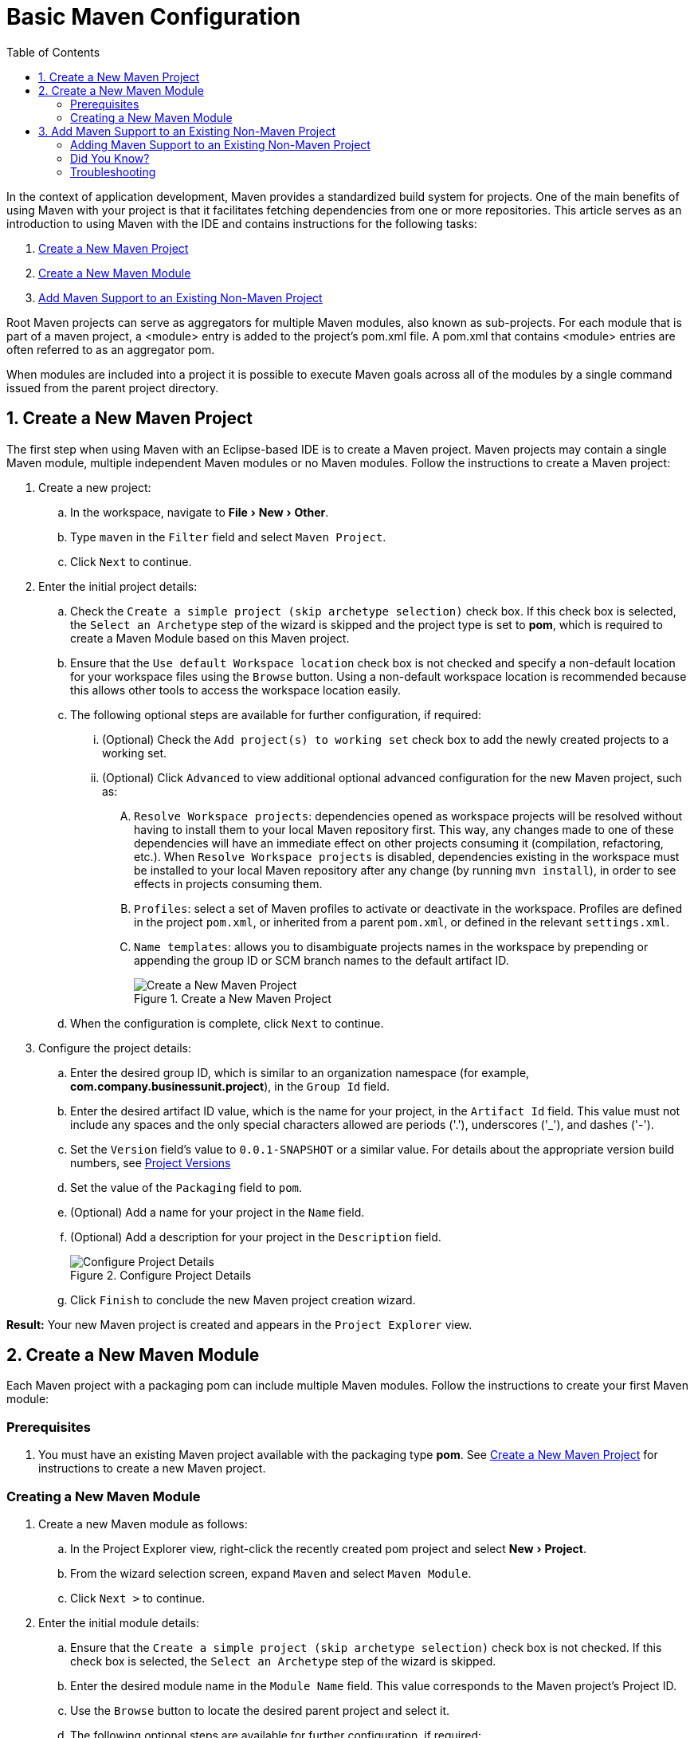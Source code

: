 = Basic Maven Configuration
:page-layout: howto
:page-tab: docs
:page-status: green
:experimental:
:imagesdir: ./images
:toc:

In the context of application development, Maven provides a standardized build system for projects. One of the main benefits of using Maven with your project is that it facilitates fetching dependencies from one or more repositories. This article serves as an introduction to using Maven with the IDE and contains instructions for the following tasks:

. <<New_Project,Create a New Maven Project>>
. <<New_Module,Create a New Maven Module>>
. <<Maven_Support,Add Maven Support to an Existing Non-Maven Project>>

Root Maven projects can serve as aggregators for multiple Maven modules, also known as sub-projects. For each module that is part of a maven project, a <module> entry is added to the project's pom.xml file. A pom.xml that contains <module> entries are often referred to as an aggregator pom.

When modules are included into a project it is possible to execute Maven goals across all of the modules by a single command issued from the parent project directory.

[[New_Project]]
== 1. Create a New Maven Project
The first step when using Maven with an Eclipse-based IDE is to create a Maven project. Maven projects may contain a single Maven module, multiple independent Maven modules or no Maven modules. Follow the instructions to create a Maven project:

. Create a new project:
.. In the workspace, navigate to menu:File[New > Other].
.. Type `maven` in the `Filter` field and select `Maven Project`.
.. Click `Next` to continue.
. Enter the initial project details:
.. Check the `Create a simple project (skip archetype selection)` check box. If this check box is selected, the `Select an Archetype` step of the wizard is skipped and the project type is set to *pom*, which is required to create a Maven Module based on this Maven project.
.. Ensure that the `Use default Workspace location` check box is not checked and specify a non-default location for your workspace files using the `Browse` button. Using a non-default workspace location is recommended because this allows other tools to access the workspace location easily.
.. The following optional steps are available for further configuration, if required:
... (Optional) Check the `Add project(s) to working set` check box to add the newly created projects to a working set.
... (Optional) Click `Advanced` to view additional optional advanced configuration for the new Maven project, such as:
.... `Resolve Workspace projects`: dependencies opened as workspace projects will be resolved without having to install them to your local Maven repository first. This way, any changes made to one of these dependencies will have an immediate effect on other projects consuming it (compilation, refactoring, etc.). When `Resolve Workspace projects` is disabled, dependencies existing in the workspace must be installed to your local Maven repository after any change (by running `mvn install`), in order to see effects in projects consuming them.
.... `Profiles`: select a set of Maven profiles to activate or deactivate in the workspace. Profiles are defined in the project `pom.xml`, or inherited from a parent `pom.xml`, or defined in the relevant `settings.xml`.
.... `Name templates`: allows you to disambiguate projects names in the workspace by prepending or appending the group ID or SCM branch names to the default artifact ID.
+
.Create a New Maven Project
image::mvnbasic_create_project.png[Create a New Maven Project]
+
.. When the configuration is complete, click `Next` to continue.
. Configure the project details:
.. Enter the desired group ID, which is similar to an organization namespace (for example, *com.company.businessunit.project*), in the `Group Id` field.
.. Enter the desired artifact ID value, which is the name for your project, in the `Artifact Id` field. This value must not include any spaces and the only special characters allowed are periods ('.'), underscores ('_'), and dashes ('-').
.. Set the `Version` field’s value to `0.0.1-SNAPSHOT` or a similar value. For details about the appropriate version build numbers, see http://books.sonatype.com/mvnref-book/reference/pom-relationships-sect-pom-syntax.html[Project Versions]
.. Set the value of the `Packaging` field to `pom`.
.. (Optional) Add a name for your project in the `Name` field.
.. (Optional) Add a description for your project in the `Description` field.
+
.Configure Project Details
image::mvnbasic_maven_project.png[Configure Project Details]
+
.. Click `Finish` to conclude the new Maven project creation wizard.

*Result:* Your new Maven project is created and appears in the `Project Explorer` view.

[[New_Module]]
== 2. Create a New Maven Module

Each Maven project with a packaging pom can include multiple Maven modules. Follow the instructions to create your first Maven module:

=== Prerequisites
. You must have an existing Maven project available with the packaging type *pom*. See <<New_Project,Create a New Maven Project>> for instructions to create a new Maven project.

=== Creating a New Maven Module
. Create a new Maven module as follows:
.. In the Project Explorer view, right-click the recently created pom project and select menu:New[Project].
.. From the wizard selection screen, expand `Maven` and select `Maven Module`.
.. Click `Next >` to continue.
. Enter the initial module details:
.. Ensure that the `Create a simple project (skip archetype selection)` check box is not checked. If this check box is selected, the `Select an Archetype` step of the wizard is skipped.
.. Enter the desired module name in the `Module Name` field. This value corresponds to the Maven project's Project ID.
.. Use the `Browse` button to locate the desired parent project and select it.
.. The following optional steps are available for further configuration, if required:
... (Optional) Check the `Add project(s) to working set` check box to add the newly created projects to a working set.
... (Optional) Click `Advanced` to view additional optional advanced configuration for the new Maven project, such as:
.... `Resolve Workspace projects`: dependencies opened as workspace projects will be resolved without having to install them to your local Maven repository first. This way, any changes made to one of these dependencies will have an immediate effect on other projects consuming it (compilation, refactoring, etc.). When `Resolve Workspace projects` is disabled, dependencies existing in the workspace must be installed to your local Maven repository after any change (by running `mvn install`), in order to see effects in projects consuming them.
.... `Profiles`: select a set of Maven profiles to activate or deactivate in the workspace. Profiles are defined in the project `pom.xml`, or inherited from a parent `pom.xml`, or defined in the relevant `settings.xml`.
.... `Name templates`: allows you to disambiguate projects names in the workspace by prepending or appending the group ID or SCM branch names to the default artifact ID.
+
.Set the Module Name and Parent
image::mvnbasic_select_module_name.png[Set the Module Name and Parent]
+
.. When the configuration is complete, click `Next` to continue.
. Enter the module archetype information:
.. Ensure that the `Show the last version of Archetype only` check box is checked. This ensures that only the latest version of each archetype displays.
.. Select an archetype based on the purpose of the project you are creating. Use the keyword *maven-archetype-quickstart* in the `Filter` field to locate a sample Maven project archetype.
+
.Select a Module Archetype
image::mvnbasic_module_archetype.png[Select a Module Archetype]
+
.. Click Next to continue.
. Enter the module details:
.. Add the same group ID value that was used for the Maven project to the `Group Id` field.
.. Add the desired version number in the `Version` field. For details about the appropriate version build numbers, see http://books.sonatype.com/mvnref-book/reference/pom-relationships-sect-pom-syntax.html[Project Versions]
.. Set the value of the `Packaging` field to `pom`.
.. (Optional) Add a name for your module in the `Name` field.
.. (Optional) Add a description for your module in the `Description` field.
+
.Configure the Maven Module
image::mvnbasic_configure_module.png[Configure the Maven Module]
+
.. Click `Finish` to conclude setting up the Maven module.
. (Optional) To change the settings for the created Maven module, expand the module name in the `Project Explorer` view and double click `pom.xml` from the expanded list. An `Overview` tab appears and all settings can be changed from this tab.
+
.Change the Module Settings from the Overview View
image::mvnbasic_module_pom_overview.png[Change the Module Settings from the Overview View]
+

**Result:** Your new Maven module is created and appears in the `Project Explorer` view. Additionally, a hierarchical view of the nested projects is now available in the Project Explorer view as well (see https://www.eclipse.org/eclipse/news/4.5/M5/#nested-projects[Nested/Hierarchical view of projects]).


[[Maven_Support]]
== 3. Add Maven Support to an Existing Non-Maven Project

The previous tasks contain instructions to create a new Maven project and Maven module. However, for an existing application that was not created with Maven support, use the following instructions to add Maven support to the non-Maven project:

==== Adding Maven Support to an Existing Non-Maven Project ====
. (Optional) To add dependencies to the project, use the following instructions:
.. Right-click the project name in the `Project Explorer` view and click `Properties`.
.. In the `Java Build Path` window, click `Libraries`.
+
.Set the Java Build Path
image::mvnbasic_java_build_path.png[Set the Java Build Path]
+
.. Click `Add External JARs`, navigate to the required JAR file and select it. The new JAR will appear in the list in the `Libraries` tab.
.. Click `OK` to confirm the changes.
. Right-click the project name in the `Project Explorer` view.
. From the displayed options, click `Configure`.
. From the displayed sub-menu, click `Convert to Maven Project`.
. Configure details for the new pom file:
.. The basic fields for the new pom file are prepopulated based on the project details. If required, edit the existing values.
.. (Optional) Add a name for the new project in the `Name` field.
.. (Optional) Add a brief description for the project in the `Description` field.
+
.Create a New Pom Descriptor
image::mvnbasic_create_new_pom.png[Create a New Pom Descriptor]
+
.. Click `Finish` to finalize the pom information.
. If dependencies were added (using the instructions in step 1), a wizard appears displaying all added dependencies and a green check mark when each dependency is identified. Learn more about dependency identification in the <<did_you_know,Did You Know>> section.
. Check the `Delete original references from project` check box to avoid retaining duplicate or stale dependencies in your project.
+
.Identify Maven Dependencies
image::mvnbasic_convert_dependency.png[Identify Maven Dependencies]
+
. Click `Finish` when all dependencies are converted.

**Result:** The existing project is now configured for Maven support.

[[did_you_know]]
==== Did You Know?

* The wizard used to convert a non-Maven project to a Maven project attempts to identify all the project's classpath entries and their equivalent Maven dependencies. From the list of identified dependencies, users can select which ones will be added to the generated Maven pom.xml file. When identifying dependencies, one of several strategies may be used:
** Checking if the jar contains the relevant maven metadata.
** Identify the dependency using the Nexus indexer.
** Identify the dependency using the JBoss Nexus instance REST API (if we are online) via a SHA1 search.
* All unchecked dependencies will be ignored and are not added to the generated *pom.xml*. However some of these can be added as transitive dependencies to your project. For instance, if you add `jsp-api` but remove `servlet-api`, the latter appears in the project classpath, as it is a dependency of `jsp-api`.
* You can double-click on a dependency from a list (or click the `Edit` button) to edit its Maven coordinates or scope. Selecting several dependencies (ctrl+click) and clicking the `Edit` button allows batch editing of their scope.

==== Troubleshooting

. **Error Message:** `Unidentifiable Dependency` in the `Maven Dependency` column.
+
.Unidentifiable Dependency
image::mvnbasic_error_unidentifiable_dep.png[Unidentifiable Dependency]
+
.. **Issue:** Either:
... the jar file is corrupted/invalid.
... the jar file is valid but does not contain any metadata used for identification.
.. **Resolution:**
... Compare the expected size of the file with the downloaded version. If required, download the jar again and ensure that the file size in memory matches the download package size.
... Confirm the file identified is the jar, rather than the parent file for the jar.
... Once the issue is identified and corrected, remove the old dependency from your package.
... Add the new jar as a new dependency.
. **Error Message:** Some selected dependencies can not be resolved. Click here to configure repositories in your settings.xml.
+
.Dependencies Can Not Be Resolved Error
image::mvnbasic_error_generic.png[Dependencies Can Not Be Resolved Error]
+
.. **Issue:**: This error displays when a dependency can be identified (that is, whether it contains the pom properties or other metadata) but the dependency is not available in any valid repository.
.. **Resolution**: Click the `here` link in the error message and compare the old and new settings for the dependency and add a new and correct repository. Users may choose to use one of the predefined repositories from Red Hat.
